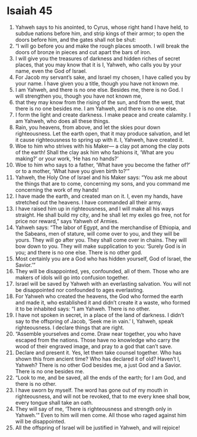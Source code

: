 ﻿
* Isaiah 45
1. Yahweh says to his anointed, to Cyrus, whose right hand I have held, to subdue nations before him, and strip kings of their armor; to open the doors before him, and the gates shall not be shut: 
2. “I will go before you and make the rough places smooth. I will break the doors of bronze in pieces and cut apart the bars of iron. 
3. I will give you the treasures of darkness and hidden riches of secret places, that you may know that it is I, Yahweh, who calls you by your name, even the God of Israel. 
4. For Jacob my servant’s sake, and Israel my chosen, I have called you by your name. I have given you a title, though you have not known me. 
5. I am Yahweh, and there is no one else. Besides me, there is no God. I will strengthen you, though you have not known me, 
6. that they may know from the rising of the sun, and from the west, that there is no one besides me. I am Yahweh, and there is no one else. 
7. I form the light and create darkness. I make peace and create calamity. I am Yahweh, who does all these things. 
8. Rain, you heavens, from above, and let the skies pour down righteousness. Let the earth open, that it may produce salvation, and let it cause righteousness to spring up with it. I, Yahweh, have created it. 
9. Woe to him who strives with his Maker— a clay pot among the clay pots of the earth! Shall the clay ask him who fashions it, ‘What are you making?’ or your work, ‘He has no hands?’ 
10. Woe to him who says to a father, ‘What have you become the father of?’ or to a mother, ‘What have you given birth to?’” 
11. Yahweh, the Holy One of Israel and his Maker says: “You ask me about the things that are to come, concerning my sons, and you command me concerning the work of my hands! 
12. I have made the earth, and created man on it. I, even my hands, have stretched out the heavens. I have commanded all their army. 
13. I have raised him up in righteousness, and I will make all his ways straight. He shall build my city, and he shall let my exiles go free, not for price nor reward,” says Yahweh of Armies. 
14. Yahweh says: “The labor of Egypt, and the merchandise of Ethiopia, and the Sabeans, men of stature, will come over to you, and they will be yours. They will go after you. They shall come over in chains. They will bow down to you. They will make supplication to you: ‘Surely God is in you; and there is no one else. There is no other god. 
15. Most certainly you are a God who has hidden yourself, God of Israel, the Savior.’” 
16. They will be disappointed, yes, confounded, all of them. Those who are makers of idols will go into confusion together. 
17. Israel will be saved by Yahweh with an everlasting salvation. You will not be disappointed nor confounded to ages everlasting. 
18. For Yahweh who created the heavens, the God who formed the earth and made it, who established it and didn’t create it a waste, who formed it to be inhabited says: “I am Yahweh. There is no other. 
19. I have not spoken in secret, in a place of the land of darkness. I didn’t say to the offspring of Jacob, ‘Seek me in vain.’ I, Yahweh, speak righteousness. I declare things that are right. 
20. “Assemble yourselves and come. Draw near together, you who have escaped from the nations. Those have no knowledge who carry the wood of their engraved image, and pray to a god that can’t save. 
21. Declare and present it. Yes, let them take counsel together. Who has shown this from ancient time? Who has declared it of old? Haven’t I, Yahweh? There is no other God besides me, a just God and a Savior. There is no one besides me. 
22. “Look to me, and be saved, all the ends of the earth; for I am God, and there is no other. 
23. I have sworn by myself. The word has gone out of my mouth in righteousness, and will not be revoked, that to me every knee shall bow, every tongue shall take an oath. 
24. They will say of me, ‘There is righteousness and strength only in Yahweh.’” Even to him will men come. All those who raged against him will be disappointed. 
25. All the offspring of Israel will be justified in Yahweh, and will rejoice! 
